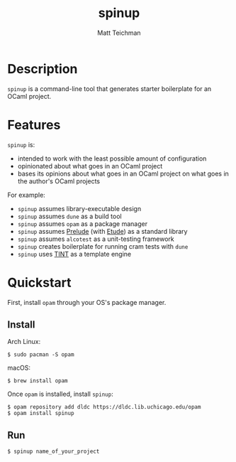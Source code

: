 #+TITLE: spinup
#+AUTHOR: Matt Teichman
#+DESCRIPTION: Command-line tool for spinning up an OCaml/Opam/Dune project
#+OPTIONS: toc:nil, num:nil

* Description

=spinup= is a command-line tool that generates starter boilerplate for
an OCaml project.

* Features

=spinup= is:

- intended to work with the least possible amount of configuration
- opinionated about what goes in an OCaml project
- bases its opinions about what goes in an OCaml project on what goes
  in the author's OCaml projects

For example:

- =spinup= assumes library-executable design
- =spinup= assumes =dune= as a build tool
- =spinup= assumes =opam= as a package manager
- =spinup= assumes [[https://www2.lib.uchicago.edu/keith/software/prelude/prelude/Prelude/][Prelude]] (with [[https://github.com/bufordrat/etude][Etude]]) as a standard library
- =spinup= assumes =alcotest= as a unit-testing framework
- =spinup= creates boilerplate for running cram tests with =dune=
- =spinup= uses [[https://www2.lib.uchicago.edu/keith/software/tint/lib/top/][TINT]] as a template engine

* Quickstart

First, install =opam= through your OS's package manager.

** Install

Arch Linux:

#+begin_example
  $ sudo pacman -S opam
#+end_example

macOS:

#+begin_example
  $ brew install opam
#+end_example

Once =opam= is installed, install =spinup=:

#+begin_example
  $ opam repository add dldc https://dldc.lib.uchicago.edu/opam
  $ opam install spinup
#+end_example

** Run

#+begin_example
  $ spinup name_of_your_project
#+end_example
